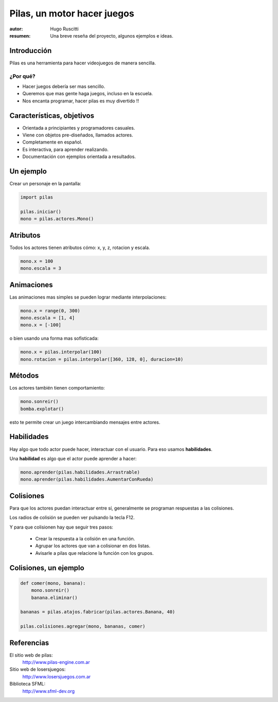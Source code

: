 ============================
Pilas, un motor hacer juegos
============================

:autor: Hugo Ruscitti
:resumen: Una breve reseña del proyecto, algunos ejemplos e ideas.


Introducción
------------

Pilas es una herramienta para hacer videojuegos de manera sencilla.

¿Por qué?
_________

- Hacer juegos debería ser mas sencillo.
- Queremos que mas gente haga juegos, incluso en la escuela.
- Nos encanta programar, hacer pilas es muy divertido !!

Características, objetivos
--------------------------

- Orientada a principiantes y programadores casuales.
- Viene con objetos pre-diseñados, llamados actores.
- Completamente en español.
- Es interactiva, para aprender realizando.
- Documentación con ejemplos orientada a resultados.


Un ejemplo
----------

Crear un personaje en la pantalla: 


.. code-block:: python

    import pilas

    pilas.iniciar()
    mono = pilas.actores.Mono()

Atributos
---------

Todos los actores tienen atributos
cómo: x, y, z, rotacion y escala.

.. code-block:: python

    mono.x = 100
    mono.escala = 3


Animaciones
-----------

Las animaciones mas simples se pueden
lograr mediante interpolaciones:

.. code-block:: python 

    mono.x = range(0, 300)
    mono.escala = [1, 4]
    mono.x = [-100]

o bien usando una forma mas sofisticada:

.. code-block:: python 

    mono.x = pilas.interpolar(100)
    mono.rotacion = pilas.interpolar([360, 128, 0], duracion=10)


Métodos
-------

Los actores también tienen comportamiento:

.. code-block:: python

    mono.sonreir()
    bomba.explotar()


.. image:: ../pilas/data/monkey_smile.png
    :width: 2cm

esto te permite crear un juego intercambiando mensajes entre actores.


Habilidades
-----------

Hay algo que todo actor puede hacer, interactuar
con el usuario. Para eso usamos **habilidades**.

Una **habilidad** es algo que el actor puede
aprender a hacer:

.. code-block:: python

    mono.aprender(pilas.habilidades.Arrastrable)
    mono.aprender(pilas.habilidades.AumentarConRueda)


Colisiones
----------

Para que los actores puedan interactuar
entre sí, generalmente se programan respuestas
a las colisiones.

Los radios de colisión se pueden ver pulsando
la tecla F12.

Y para que colisionen hay que seguir tres
pasos:

    - Crear la respuesta a la colisión en una función.
    - Agrupar los actores que van a colisionar en dos listas.
    - Avisarle a pilas que relacione la función con los grupos.


Colisiones, un ejemplo
----------------------

.. code-block:: python

    def comer(mono, banana):
        mono.sonreir()
        banana.eliminar()

    bananas = pilas.atajos.fabricar(pilas.actores.Banana, 40)

    pilas.colisiones.agregar(mono, bananas, comer)


Referencias
-----------

El sitio web de pilas:
    http://www.pilas-engine.com.ar

Sitio web de losersjuegos:
    http://www.losersjuegos.com.ar

Biblioteca SFML:
    http://www.sfml-dev.org
